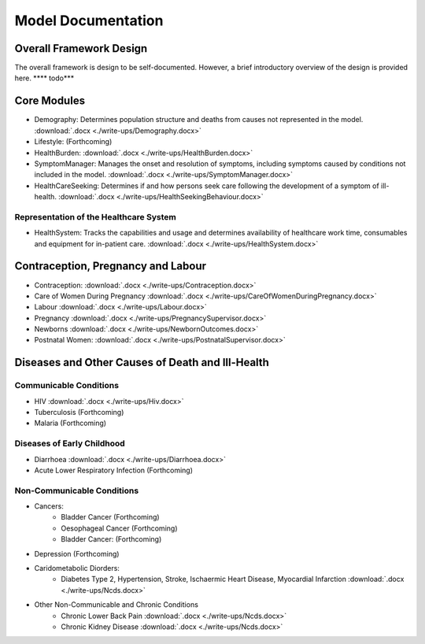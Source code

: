 
====================
Model Documentation
====================

Overall Framework Design
========================
The overall framework is design to be self-documented. However, a brief introductory overview of the design is provided here.
**** todo***

Core Modules
============
* Demography: Determines population structure and deaths from causes not represented in the model. :download:`.docx <./write-ups/Demography.docx>`
* Lifestyle: (Forthcoming)
* HealthBurden: :download:`.docx <./write-ups/HealthBurden.docx>`
* SymptomManager: Manages the onset and resolution of symptoms, including symptoms caused by conditions not included in the model. :download:`.docx <./write-ups/SymptomManager.docx>`
* HealthCareSeeking: Determines if and how persons seek care following the development of a symptom of ill-health. :download:`.docx <./write-ups/HealthSeekingBehaviour.docx>`

Representation of the Healthcare System
---------------------------------------
* HealthSystem: Tracks the capabilities and usage and determines availability of healthcare work time, consumables and equipment for in-patient care. :download:`.docx <./write-ups/HealthSystem.docx>`


Contraception, Pregnancy and Labour
===================================
* Contraception: :download:`.docx <./write-ups/Contraception.docx>`

* Care of Women During Pregnancy :download:`.docx <./write-ups/CareOfWomenDuringPregnancy.docx>`

* Labour :download:`.docx <./write-ups/Labour.docx>`

* Pregnancy :download:`.docx <./write-ups/PregnancySupervisor.docx>`

* Newborns :download:`.docx <./write-ups/NewbornOutcomes.docx>`

* Postnatal Women: :download:`.docx <./write-ups/PostnatalSupervisor.docx>`


Diseases and Other Causes of Death and Ill-Health
=================================================

Communicable Conditions
-----------------------
* HIV :download:`.docx <./write-ups/Hiv.docx>`

* Tuberculosis (Forthcoming)

* Malaria (Forthcoming)


Diseases of Early Childhood
-----------------------
* Diarrhoea :download:`.docx <./write-ups/Diarrhoea.docx>`

* Acute Lower Respiratory Infection (Forthcoming)


Non-Communicable Conditions
-----------------------

* Cancers:
    * Bladder Cancer (Forthcoming)
    * Oesophageal Cancer (Forthcoming)
    * Bladder Cancer: (Forthcoming)

* Depression (Forthcoming)


* Caridometabolic Diorders:
    * Diabetes Type 2, Hypertension, Stroke, Ischaermic Heart Disease, Myocardial Infarction :download:`.docx <./write-ups/Ncds.docx>`

* Other Non-Communicable and Chronic Conditions
    * Chronic Lower Back Pain :download:`.docx <./write-ups/Ncds.docx>`

    * Chronic Kidney Disease :download:`.docx <./write-ups/Ncds.docx>`






